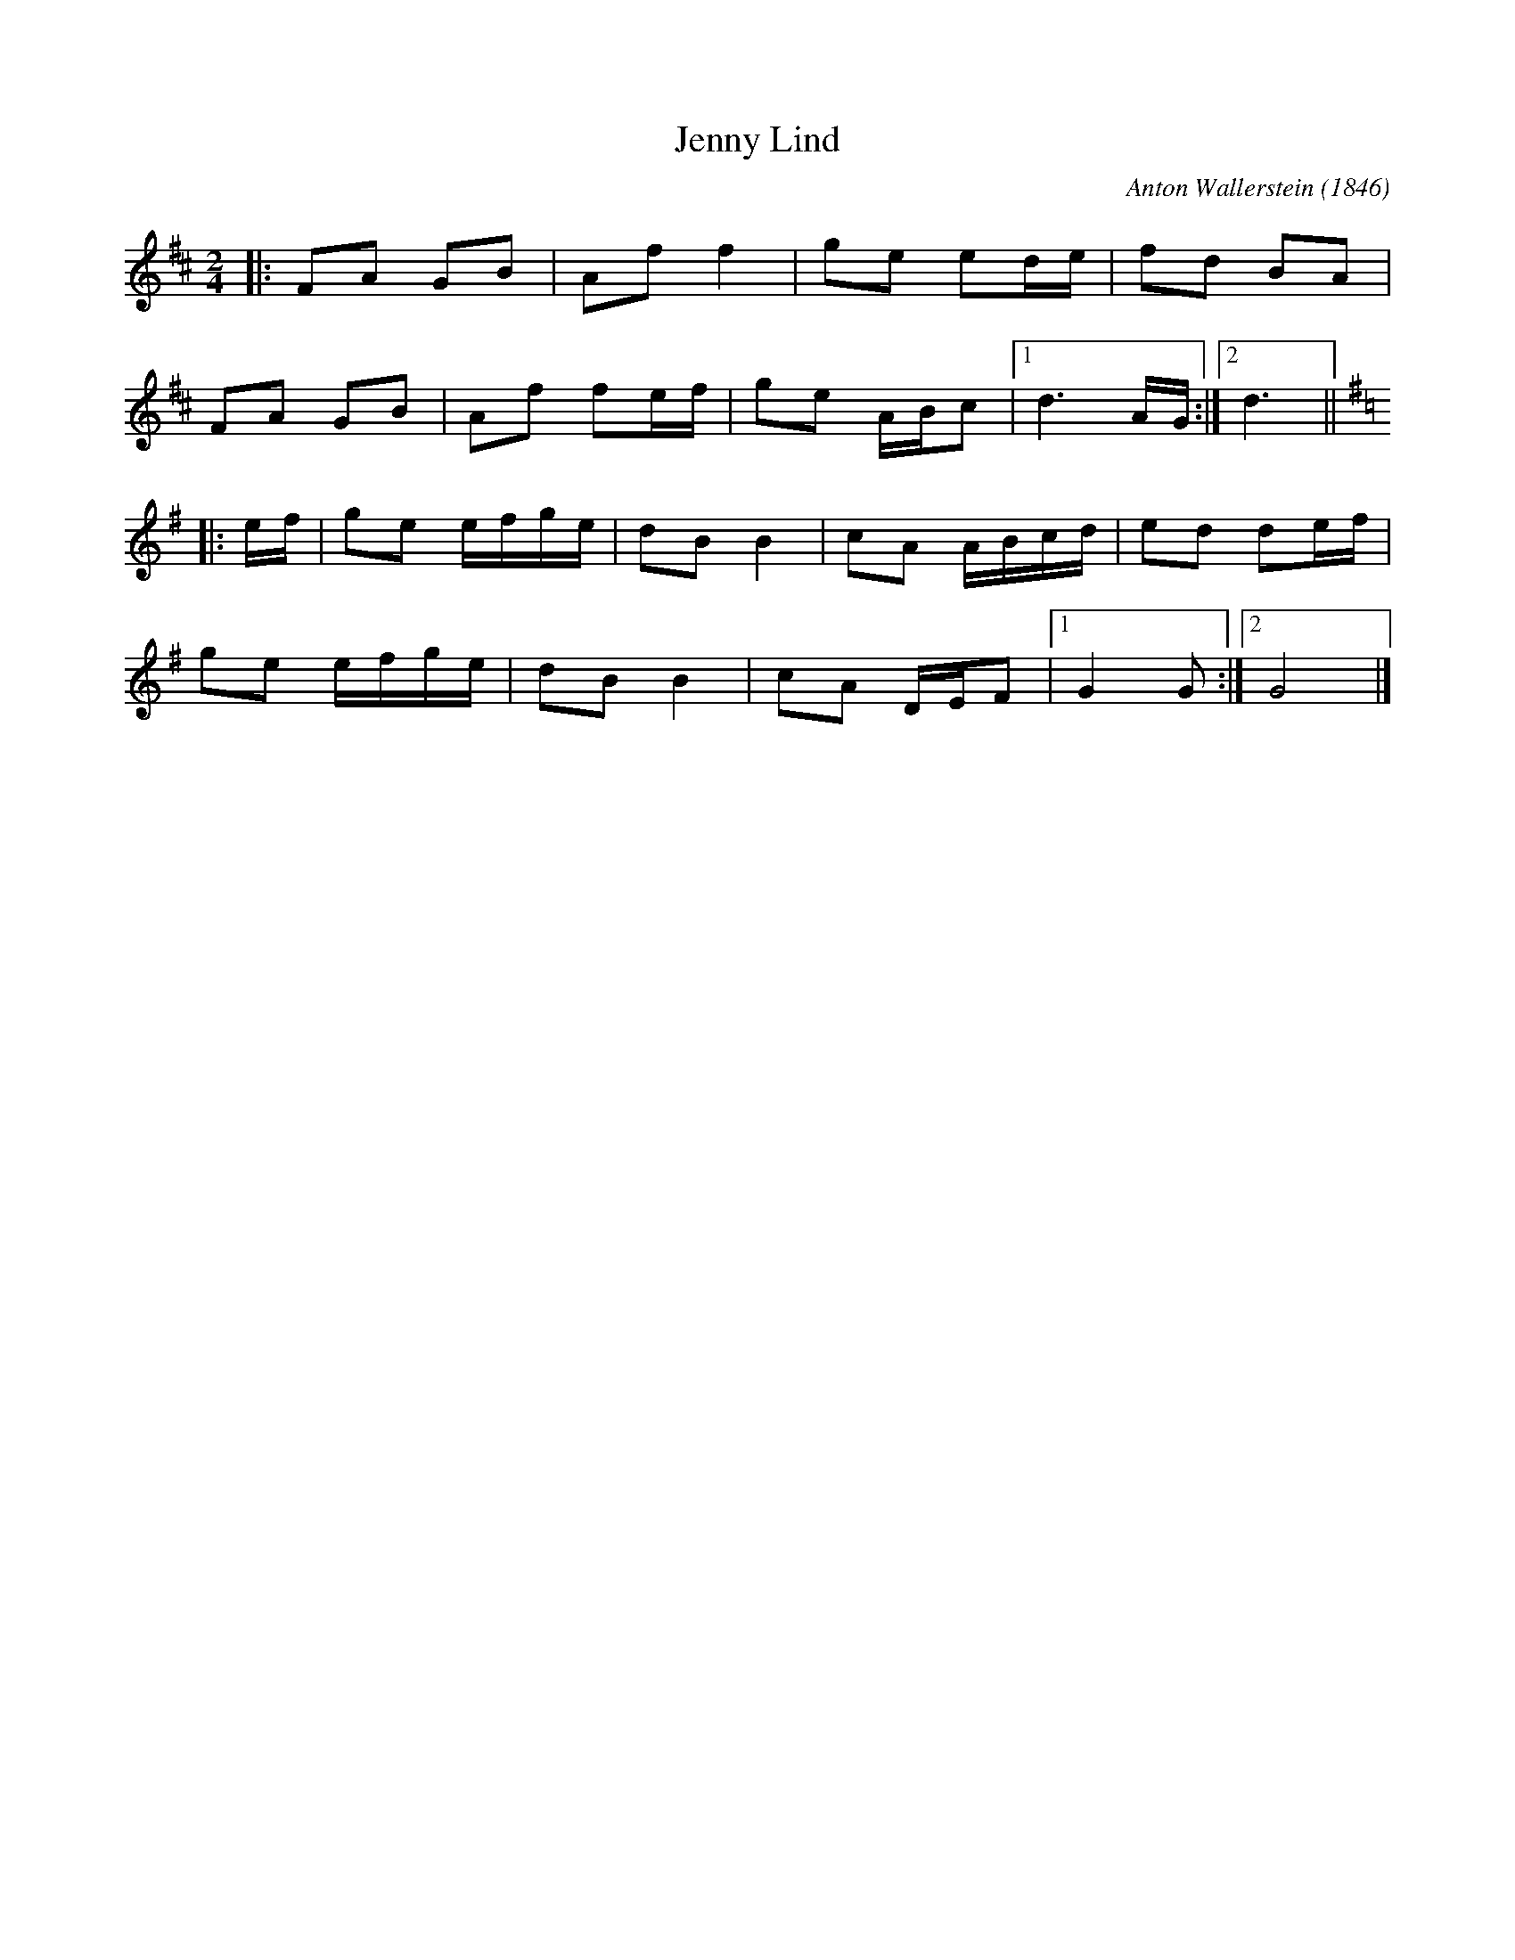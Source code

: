 X: 1
T: Jenny Lind
C: Anton Wallerstein (1846)
%D:1846
R: polka
S: Fiddle Hell Online 2020-11-05
Z: 2020 John Chambers <jc:trillian.mit.edu>
M: 2/4
L: 1/16
K: D
|:\
F2A2 G2B2 | A2f2 f4   | g2e2 e2de | f2d2 B2A2 |
F2A2 G2B2 | A2f2 f2ef | g2e2 ABc2 |1 d6 AG :|2 d6 || [K:=c][K:G]
|: ef |\
g2e2 efge | d2B2 B4 | c2A2 ABcd | e2d2 d2ef |
g2e2 efge | d2B2 B4 | c2A2 DEF2 |1 G4 G2 :|2 G8 |]
